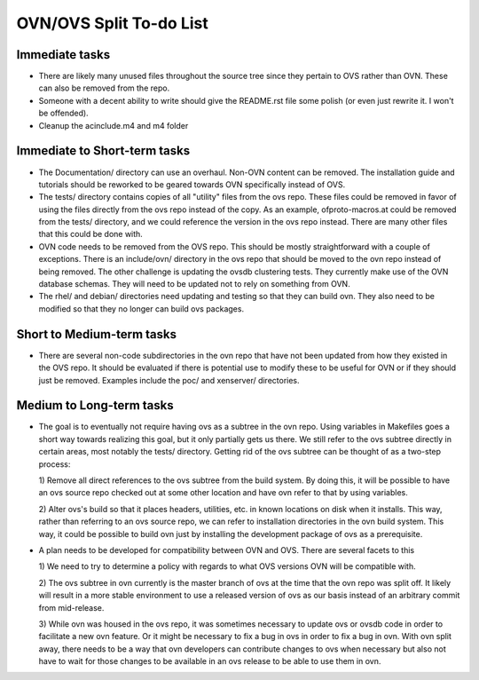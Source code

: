 ..
      Licensed under the Apache License, Version 2.0 (the "License"); you may
      not use this file except in compliance with the License. You may obtain
      a copy of the License at

          http://www.apache.org/licenses/LICENSE-2.0

      Unless required by applicable law or agreed to in writing, software
      distributed under the License is distributed on an "AS IS" BASIS, WITHOUT
      WARRANTIES OR CONDITIONS OF ANY KIND, either express or implied. See the
      License for the specific language governing permissions and limitations
      under the License.

      Convention for heading levels in OVN documentation:

      =======  Heading 0 (reserved for the title in a document)
      -------  Heading 1
      ~~~~~~~  Heading 2
      +++++++  Heading 3
      '''''''  Heading 4

      Avoid deeper levels because they do not render well.

========================
OVN/OVS Split To-do List
========================

Immediate tasks
---------------------------

* There are likely many unused files throughout the source tree
  since they pertain to OVS rather than OVN. These can also be removed from the
  repo.

* Someone with a decent ability to write should give the README.rst file some
  polish (or even just rewrite it. I won't be offended).

* Cleanup the acinclude.m4 and m4 folder

Immediate to Short-term tasks
-----------------------------

* The Documentation/ directory can use an overhaul. Non-OVN content can be
  removed. The installation guide and tutorials should be reworked to be
  geared towards OVN specifically instead of OVS.

* The tests/ directory contains copies of all "utility" files from the ovs
  repo. These files could be removed in favor of using the files directly
  from the ovs repo instead of the copy. As an example, ofproto-macros.at could
  be removed from the tests/ directory, and we could reference the version in
  the ovs repo instead. There are many other files that this could be done with.

* OVN code needs to be removed from the OVS repo. This should be mostly
  straightforward with a couple of exceptions. There is an include/ovn/
  directory in the ovs repo that should be moved to the ovn repo instead of
  being removed. The other challenge is updating the ovsdb clustering tests.
  They currently make use of the OVN database schemas. They will need to be
  updated not to rely on something from OVN.

* The rhel/ and debian/ directories need updating and testing so that they can
  build ovn. They also need to be modified so that they no longer can build ovs
  packages.

Short to Medium-term tasks
--------------------------

* There are several non-code subdirectories in the ovn repo that have not
  been updated from how they existed in the OVS repo. It should be evaluated
  if there is potential use to modify these to be useful for OVN or if they
  should just be removed. Examples include the poc/ and xenserver/ directories.

Medium to Long-term tasks
-------------------------

* The goal is to eventually not require having ovs as a subtree in the ovn
  repo. Using variables in Makefiles goes a short way towards realizing
  this goal, but it only partially gets us there. We still
  refer to the ovs subtree directly in certain areas, most notably the
  tests/ directory. Getting rid of the ovs subtree can be thought of as a
  two-step process:

  1) Remove all direct references to the ovs subtree from the build system. By
  doing this, it will be possible to have an ovs source repo checked out at
  some other location and have ovn refer to that by using variables.

  2) Alter ovs's build so that it places headers, utilities, etc. in known
  locations on disk when it installs. This way, rather than referring to
  an ovs source repo, we can refer to installation directories in the ovn
  build system. This way, it could be possible to build ovn just by installing
  the development package of ovs as a prerequisite.

* A plan needs to be developed for compatibility between OVN and OVS. There
  are several facets to this

  1) We need to try to determine a policy with regards to what OVS versions
  OVN will be compatible with.

  2) The ovs subtree in ovn currently is the master branch of ovs at the time
  that the ovn repo was split off. It likely will result in a more stable
  environment to use a released version of ovs as our basis instead of an
  arbitrary commit from mid-release.

  3) While ovn was housed in the ovs repo, it was sometimes necessary to
  update ovs or ovsdb code in order to facilitate a new ovn feature. Or it
  might be necessary to fix a bug in ovs in order to fix a bug in ovn. With ovn
  split away, there needs to be a way that ovn developers can contribute changes
  to ovs when necessary but also not have to wait for those changes to be
  available in an ovs release to be able to use them in ovn.
